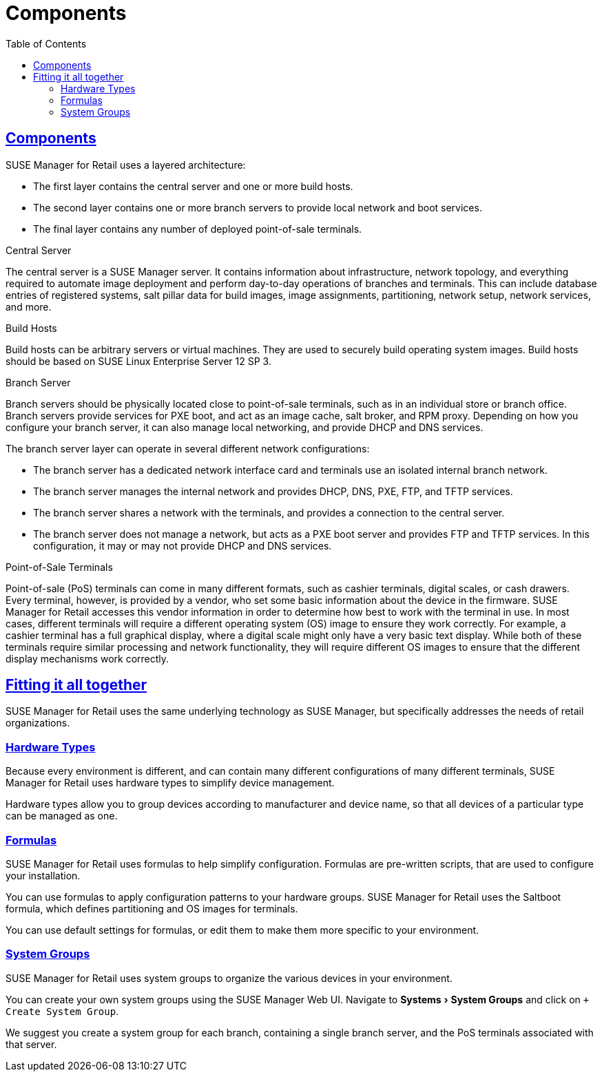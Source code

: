 [[retail.chap.components]]
= Components
ifdef::env-github,backend-html5,backend-docbook5[]
//Admonitions
:tip-caption: :bulb:
:note-caption: :information_source:
:important-caption: :heavy_exclamation_mark:
:caution-caption: :fire:
:warning-caption: :warning:
// SUSE ENTITIES FOR GITHUB
// System Architecture
:zseries: z Systems
:ppc: POWER
:ppc64le: ppc64le
:ipf : Itanium
:x86: x86
:x86_64: x86_64
// Rhel Entities
:rhel: Red Hat Linux Enterprise
:rhnminrelease6: Red Hat Enterprise Linux Server 6
:rhnminrelease7: Red Hat Enterprise Linux Server 7
// SUSE Manager Entities
:productname:
:susemgr: SUSE Manager
:smr: SUSE Manager for Retail
:susemgrproxy: SUSE Manager Proxy
:productnumber: 3.2
:webui: Web UI
// SUSE Product Entities
:sles-version: 12
:sp-version: SP3
:jeos: JeOS
:scc: SUSE Customer Center
:sls: SUSE Linux Enterprise Server
:sle: SUSE Linux Enterprise
:slsa: SLES
:suse: SUSE
endif::[]
// Asciidoctor Front Matter
:doctype: book
:sectlinks:
:toc: left
:icons: font
:experimental:
:sourcedir: .
:imagesdir: images



[[retail.sect.components]]
== Components


{smr} uses a layered architecture:

* The first layer contains the central server and one or more build hosts.
* The second layer contains one or more branch servers to provide local network and boot services.
* The final layer contains any number of deployed point-of-sale terminals.

.Central Server

The central server is a {susemgr} server.
It contains information about infrastructure, network topology, and everything required to automate image deployment and perform day-to-day operations of branches and terminals.
This can include database entries of registered systems, salt pillar data for build images, image assignments, partitioning, network setup, network services, and more.

.Build Hosts

Build hosts can be arbitrary servers or virtual machines.
They are used to securely build operating system images.
Build hosts should be based on {sls}{nbsp}12 SP{nbsp}3.


.Branch Server

Branch servers should be physically located close to point-of-sale terminals, such as in an individual store or branch office.
Branch servers provide services for PXE boot, and act as an image cache, salt broker, and RPM proxy.
Depending on how you configure your branch server, it can also manage local networking, and provide DHCP and DNS services.

The branch server layer can operate in several different network configurations:

* The branch server has a dedicated network interface card and terminals use an isolated internal branch network.
* The branch server manages the internal network and provides DHCP, DNS, PXE, FTP, and TFTP services.
* The branch server shares a network with the terminals, and provides a connection to the central server.
* The branch server does not manage a network, but acts as a PXE boot server and provides FTP and TFTP services.
In this configuration, it may or may not provide DHCP and DNS services.


.Point-of-Sale Terminals

Point-of-sale (PoS) terminals can come in many different formats, such as cashier terminals, digital scales, or cash drawers.
Every terminal, however, is provided by a vendor, who set some basic information about the device in the firmware.
{smr} accesses this vendor information in order to determine how best to work with the terminal in use.
In most cases, different terminals will require a different operating system (OS) image to ensure they work correctly.
For example, a cashier terminal has a full graphical display, where a digital scale might only have a very basic text display.
While both of these terminals require similar processing and network functionality, they will require different OS images to ensure that the different display mechanisms work correctly.



[[retail.sect.components.fitting]]
== Fitting it all together


{smr} uses the same underlying technology as {susemgr}, but specifically addresses the needs of retail organizations.



[[retail.sect.components.fitting.hardware-types]]
=== Hardware Types
Because every environment is different, and can contain many different configurations of many different terminals, {smr} uses hardware types to simplify device management.

Hardware types allow you to group devices according to manufacturer and device name, so that all devices of a particular type can be managed as one.



[[retail.sect.components.fitting.formulas]]
=== Formulas

{smr} uses formulas to help simplify configuration.
Formulas are pre-written scripts, that are used to configure your installation.

You can use formulas to apply configuration patterns to your hardware groups.
{smr} uses the Saltboot formula, which defines partitioning and OS images for terminals.

You can use default settings for formulas, or edit them to make them more specific to your environment.



[[retail.sect.components.fitting.system-groups]]
=== System Groups

{smr} uses system groups to organize the various devices in your environment.

You can create your own system groups using the {susemgr} {webui}.
Navigate to menu:Systems[System Groups] and click on [btn]``+ Create System Group``.

We suggest you create a system group for each branch, containing a single branch server, and the PoS terminals associated with that server.

